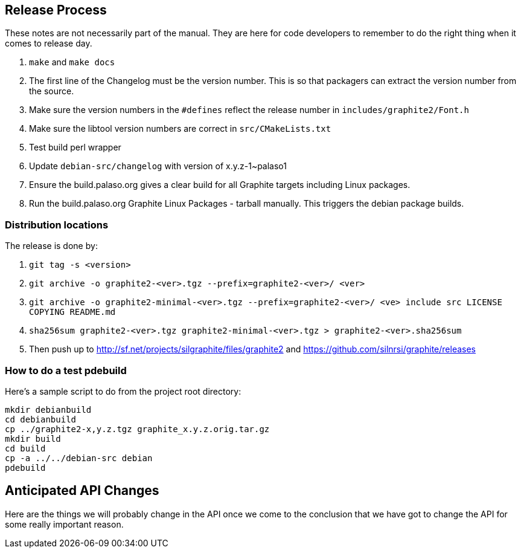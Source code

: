// SPDX-License-Identifier: LGPL-2.1-or-later OR MPL-2.0 OR GPL-2.0-or-later
// Copyright 2010, SIL International, All rights reserved.
== Release Process ==

These notes are not necessarily part of the manual. They are here for code
developers to remember to do the right thing when it comes to release day.

. `make` and `make docs`
. The first line of the Changelog must be the version number. This is so that
  packagers can extract the version number from the source.
. Make sure the version numbers in the `#defines` reflect the release number in
  `includes/graphite2/Font.h`
. Make sure the libtool version numbers are correct in `src/CMakeLists.txt`
. Test build perl wrapper
. Update `debian-src/changelog` with version of x.y.z-1~palaso1
. Ensure the build.palaso.org gives a clear build for all Graphite targets
  including Linux packages.
. Run the build.palaso.org Graphite Linux Packages - tarball manually. This
  triggers the debian package builds.

=== Distribution locations ===

The release is done by:

. `git tag -s <version>`
. `git archive -o graphite2-<ver>.tgz --prefix=graphite2-<ver>/ <ver>`
. `git archive -o graphite2-minimal-<ver>.tgz --prefix=graphite2-<ver>/ <ve>
   include src LICENSE COPYING README.md`
. `sha256sum graphite2-<ver>.tgz graphite2-minimal-<ver>.tgz >
   graphite2-<ver>.sha256sum`
. Then push up to http://sf.net/projects/silgraphite/files/graphite2 and
  https://github.com/silnrsi/graphite/releases

=== How to do a test pdebuild ===

Here's a sample script to do from the project root directory:
----
mkdir debianbuild
cd debianbuild
cp ../graphite2-x,y.z.tgz graphite_x.y.z.orig.tar.gz
mkdir build
cd build
cp -a ../../debian-src debian
pdebuild
----

== Anticipated API Changes ==

Here are the things we will probably change in the API once we come to the
conclusion that we have got to change the API for some really important reason.
